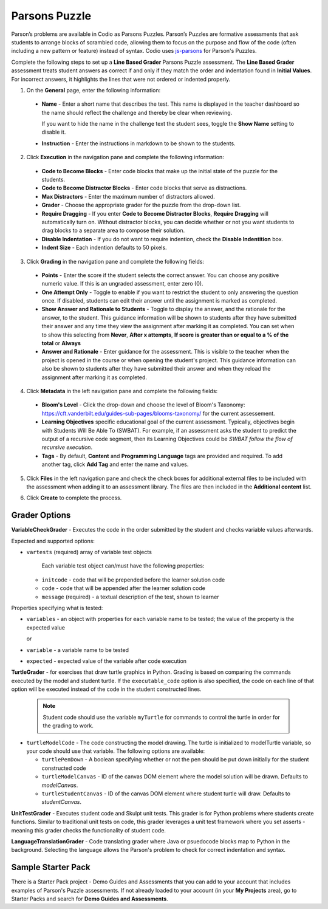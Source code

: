 .. meta::
   :description: Parson’s Puzzles are formative assessments that ask students to arrange blocks of scrambled code.
   
.. _parsons-puzzle:

Parsons Puzzle
==============
Parson’s problems are available in Codio as Parsons Puzzles. Parson’s Puzzles are formative assessments that ask students to arrange blocks of scrambled code, allowing them to focus on the purpose and flow of the code (often including a new pattern or feature) instead of syntax. Codio uses `js-parsons <http://js-parsons.github.io/documentation/>`_ for Parson's Puzzles.

Complete the following steps to set up a **Line Based Grader** Parsons Puzzle assessment. The **Line Based Grader** assessment treats student answers as correct if and only if they match the order and indentation found in **Initial Values**. For incorrect answers, it highlights the lines that were not ordered or indented properly.

1. On the **General** page, enter the following information:

   .. image:: /img/guides/assessment_general.png
      :alt: General

  - **Name** - Enter a short name that describes the test. This name is displayed in the teacher dashboard so the name should reflect the challenge and thereby be clear when reviewing.

    If you want to hide the name in the challenge text the student sees, toggle the **Show Name** setting to disable it.
   
  - **Instruction** - Enter the instructions in markdown to be shown to the students.

2. Click **Execution** in the navigation pane and complete the following information:

   .. image:: /img/guides/assessment_parsons_exec.png
      :alt: Execution

  - **Code to Become Blocks** - Enter code blocks that make up the initial state of the puzzle for the students.
  - **Code to Become Distractor Blocks** - Enter code blocks that serve as distractions. 
  - **Max Distractors** - Enter the maximum number of distractors allowed.
  - **Grader** - Choose the appropriate grader for the puzzle from the drop-down list. 
  - **Require Dragging** - If you enter **Code to Become Distractor Blocks**, **Require Dragging** will automatically turn on. Without distractor blocks, you can decide whether or not you want students to drag blocks to a separate area to compose their solution.
  - **Disable Indentation** - If you do not want to require indention, check the **Disable Indentition** box. 
  - **Indent Size** - Each indention defaults to 50 pixels.

3. Click **Grading** in the navigation pane and complete the following fields:

   .. image:: /img/guides/assessment_grading.png
      :alt: Grading

  - **Points** - Enter the score if the student selects the correct answer. You can choose any positive numeric value. If this is an ungraded assessment, enter zero (0).

  - **One Attempt Only** - Toggle to enable if you want to restrict the student to only answering the question once. If disabled, students can edit their answer until the assignment is marked as completed.

  - **Show Answer and Rationale to Students** - Toggle to display the answer, and the rationale for the answer, to the student. This guidance information will be shown to students after they have submitted their answer and any time they view the assignment after marking it as completed. You can set when to show this selecting from **Never**, **After x attempts**, **If score is greater than or equal to a % of the total** or **Always**

  - **Answer and Rationale** - Enter guidance for the assessment. This is visible to the teacher when the project is opened in the course or when opening the student's project. This guidance information can also be shown to students after they have submitted their answer and when they reload the assignment after marking it as completed. 

4. Click **Metadata** in the left navigation pane and complete the following fields:

   .. image:: /img/guides/assessment_metadata.png
      :alt: Metadata

  - **Bloom's Level** - Click the drop-down and choose the level of Bloom's Taxonomy: https://cft.vanderbilt.edu/guides-sub-pages/blooms-taxonomy/ for the current assessement.
  - **Learning Objectives** specific educational goal of the current assessment. Typically, objectives begin with Students Will Be Able To (SWBAT). For example, if an assessment asks the student to predict the output of a recursive code segment, then its Learning Objectives could be *SWBAT follow the flow of recursive execution*.
  - **Tags** - By default, **Content** and **Programming Language** tags are provided and required. To add another tag, click **Add Tag** and enter the name and values.

5. Click **Files** in the left navigation pane and check the check boxes for additional external files to be included with the assessment when adding it to an assessment library. The files are then included in the **Additional content** list.

   .. image:: /img/guides/assessment_files.png
      :alt: Files

6. Click **Create** to complete the process.


Grader Options
--------------

**VariableCheckGrader** - Executes the code in the order submitted by the student and checks variable values afterwards.

.. raw:: html

    <script src="https://fast.wistia.com/embed/medias/zyrxf8as9m.jsonp" async></script><script src="https://fast.wistia.com/assets/external/E-v1.js" async></script><div class="wistia_responsive_padding" style="padding:54.58% 0 0 0;position:relative;"><div class="wistia_responsive_wrapper" style="height:100%;left:0;position:absolute;top:0;width:100%;"><div class="wistia_embed wistia_async_zyrxf8as9m videoFoam=true" style="height:100%;position:relative;width:100%"><div class="wistia_swatch" style="height:100%;left:0;opacity:0;overflow:hidden;position:absolute;top:0;transition:opacity 200ms;width:100%;"><img src="https://fast.wistia.com/embed/medias/zyrxf8as9m/swatch" style="filter:blur(5px);height:100%;object-fit:contain;width:100%;" alt="" aria-hidden="true" onload="this.parentNode.style.opacity=1;" /></div></div></div></div>

 
Expected and supported options:

- ``vartests`` (required)  array of variable test objects
    
    Each variable test object can/must have the following properties:

  - ``initcode`` - code that will be prepended before the learner solution code
  - ``code`` - code that will be appended after the learner solution code
  - ``message`` (required) - a textual description of the test, shown to learner

Properties specifying what is tested:

- ``variables`` - an object with properties for each variable name to be tested; the value of the property is the expected value
  
  or
  
- ``variable`` - a variable name to be tested
- ``expected`` - expected value of the variable after code execution

**TurtleGrader** - for exercises that draw turtle graphics in Python. Grading is based on comparing the commands executed by the model and student turtle. If the ``executable_code`` option is also specified, the code on each line of that option will be executed instead of the code in the student constructed lines. 

  .. Note:: Student code should use the variable ``myTurtle`` for commands to control the turtle in order for the grading to work.

.. raw:: html

    <script src="https://fast.wistia.com/embed/medias/818mmle6c1.jsonp" async></script><script src="https://fast.wistia.com/assets/external/E-v1.js" async></script><div class="wistia_responsive_padding" style="padding:54.58% 0 0 0;position:relative;"><div class="wistia_responsive_wrapper" style="height:100%;left:0;position:absolute;top:0;width:100%;"><div class="wistia_embed wistia_async_818mmle6c1 videoFoam=true" style="height:100%;position:relative;width:100%"><div class="wistia_swatch" style="height:100%;left:0;opacity:0;overflow:hidden;position:absolute;top:0;transition:opacity 200ms;width:100%;"><img src="https://fast.wistia.com/embed/medias/818mmle6c1/swatch" style="filter:blur(5px);height:100%;object-fit:contain;width:100%;" alt="" aria-hidden="true" onload="this.parentNode.style.opacity=1;" /></div></div></div></div>

  Required options:

- ``turtleModelCode`` - The code constructing the model drawing. The turtle is initialized to modelTurtle variable, so your code should use that variable. The following options are available:

  - ``turtlePenDown`` - A boolean specifying whether or not the pen should be put down initially for the student constructed code
  - ``turtleModelCanvas`` - ID of the canvas DOM element where the model solution will be drawn. Defaults to `modelCanvas`.
  - ``turtleStudentCanvas`` - ID of the canvas DOM element where student turtle will draw. Defaults to `studentCanvas`.

**UnitTestGrader** - Executes student code and Skulpt unit tests. This grader is for Python problems where students create functions. Similar to traditional unit tests on code, this grader leverages a unit test framework where you set asserts - meaning this grader checks the functionality of student code. 

.. raw:: html

    <script src="https://fast.wistia.com/embed/medias/fafvc7pih9.jsonp" async></script><script src="https://fast.wistia.com/assets/external/E-v1.js" async></script><div class="wistia_responsive_padding" style="padding:54.58% 0 0 0;position:relative;"><div class="wistia_responsive_wrapper" style="height:100%;left:0;position:absolute;top:0;width:100%;"><div class="wistia_embed wistia_async_fafvc7pih9 videoFoam=true" style="height:100%;position:relative;width:100%"><div class="wistia_swatch" style="height:100%;left:0;opacity:0;overflow:hidden;position:absolute;top:0;transition:opacity 200ms;width:100%;"><img src="https://fast.wistia.com/embed/medias/fafvc7pih9/swatch" style="filter:blur(5px);height:100%;object-fit:contain;width:100%;" alt="" aria-hidden="true" onload="this.parentNode.style.opacity=1;" /></div></div></div></div>

**LanguageTranslationGrader** - Code translating grader where Java or psuedocode blocks map to Python in the background. Selecting the language allows the Parson's problem to check for correct indentation and syntax.

.. raw:: html

    <script src="https://fast.wistia.com/embed/medias/epu2uofoo5.jsonp" async></script><script src="https://fast.wistia.com/assets/external/E-v1.js" async></script><div class="wistia_responsive_padding" style="padding:54.58% 0 0 0;position:relative;"><div class="wistia_responsive_wrapper" style="height:100%;left:0;position:absolute;top:0;width:100%;"><div class="wistia_embed wistia_async_epu2uofoo5 videoFoam=true" style="height:100%;position:relative;width:100%"><div class="wistia_swatch" style="height:100%;left:0;opacity:0;overflow:hidden;position:absolute;top:0;transition:opacity 200ms;width:100%;"><img src="https://fast.wistia.com/embed/medias/epu2uofoo5/swatch" style="filter:blur(5px);height:100%;object-fit:contain;width:100%;" alt="" aria-hidden="true" onload="this.parentNode.style.opacity=1;" /></div></div></div></div>

Sample Starter Pack
-------------------
There is a Starter Pack project - Demo Guides and Assessments that you can add to your account that includes examples of Parson's Puzzle assessments. If not already loaded to your account (in your **My Projects** area), go to Starter Packs and search for **Demo Guides and Assessments**.
